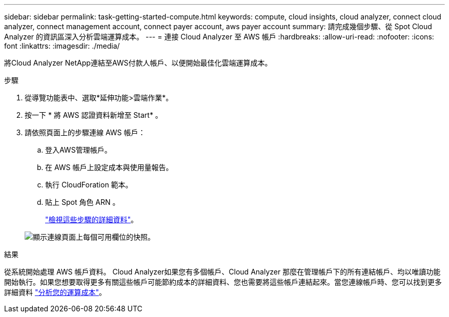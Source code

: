 ---
sidebar: sidebar 
permalink: task-getting-started-compute.html 
keywords: compute, cloud insights, cloud analyzer, connect cloud analyzer, connect management account, connect payer account, aws payer account 
summary: 請完成幾個步驟、從 Spot Cloud Analyzer 的資訊區深入分析雲端運算成本。 
---
= 連接 Cloud Analyzer 至 AWS 帳戶
:hardbreaks:
:allow-uri-read: 
:nofooter: 
:icons: font
:linkattrs: 
:imagesdir: ./media/


[role="lead"]
將Cloud Analyzer NetApp連結至AWS付款人帳戶、以便開始最佳化雲端運算成本。

.步驟
. 從導覽功能表中、選取*延伸功能>雲端作業*。
. 按一下 * 將 AWS 認證資料新增至 Start* 。
. 請依照頁面上的步驟連線 AWS 帳戶：
+
.. 登入AWS管理帳戶。
.. 在 AWS 帳戶上設定成本與使用量報告。
.. 執行 CloudForation 範本。
.. 貼上 Spot 角色 ARN 。
+
https://help.spot.io/cloud-analyzer/connect-your-aws-account-2/["檢視這些步驟的詳細資料"^]。

+
image:screenshot_compute_add_account.gif["顯示連線頁面上每個可用欄位的快照。"]





.結果
從系統開始處理 AWS 帳戶資料。 Cloud Analyzer如果您有多個帳戶、Cloud Analyzer 那麼在管理帳戶下的所有連結帳戶、均以唯讀功能開始執行。如果您想要取得更多有關這些帳戶可能節約成本的詳細資料、您也需要將這些帳戶連結起來。當您連線帳戶時、您可以找到更多詳細資料 link:task-analyze-costs.html["分析您的運算成本"]。
